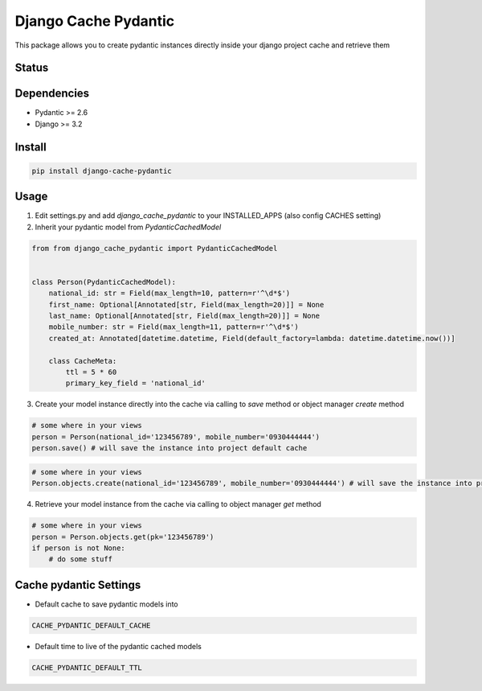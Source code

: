 Django Cache Pydantic
=========================

This package allows you to create pydantic instances directly inside
your django project cache and retrieve them

Status
------

.. image:: https://github.com/bindruid/django-cache-pydantic/workflows/Test/badge.svg?branch=master
   :target: https://github.com/bindruid/django-cache-pydantic/actions

.. image:: https://img.shields.io/pypi/v/django-cache-pydantic.svg
   :target: https://pypi.python.org/pypi/django-cache-pydantic

.. image:: https://img.shields.io/pypi/pyversions/django-cache-pydantic.svg
   :target: https://pypi.org/project/django-cache-pydantic

.. image:: https://img.shields.io/pypi/djversions/django-cache-pydantic.svg
   :target: https://pypi.org/project/django-cache-pydantic/

Dependencies
------------

-  Pydantic >= 2.6
-  Django >= 3.2


Install
-------

.. code:: bash

   pip install django-cache-pydantic

Usage
-----

1. Edit settings.py and add `django_cache_pydantic` to your INSTALLED_APPS (also config CACHES setting)


2. Inherit your pydantic model from `PydanticCachedModel`

.. code:: python

    from from django_cache_pydantic import PydanticCachedModel


    class Person(PydanticCachedModel):
        national_id: str = Field(max_length=10, pattern=r'^\d*$')
        first_name: Optional[Annotated[str, Field(max_length=20)]] = None
        last_name: Optional[Annotated[str, Field(max_length=20)]] = None
        mobile_number: str = Field(max_length=11, pattern=r'^\d*$')
        created_at: Annotated[datetime.datetime, Field(default_factory=lambda: datetime.datetime.now())]

        class CacheMeta:
            ttl = 5 * 60
            primary_key_field = 'national_id'


3. Create your model instance directly into the cache via calling to `save` method or object manager `create` method

.. code:: python

    # some where in your views
    person = Person(national_id='123456789', mobile_number='0930444444')
    person.save() # will save the instance into project default cache

.. code:: python

    # some where in your views
    Person.objects.create(national_id='123456789', mobile_number='0930444444') # will save the instance into project default cache


4. Retrieve your model instance from the cache via calling to object manager `get` method

.. code:: python

    # some where in your views
    person = Person.objects.get(pk='123456789')
    if person is not None:
        # do some stuff


Cache pydantic Settings
-----------------
- Default cache to save pydantic models into

.. code:: python

    CACHE_PYDANTIC_DEFAULT_CACHE

- Default time to live of the pydantic cached models

.. code:: python

    CACHE_PYDANTIC_DEFAULT_TTL
